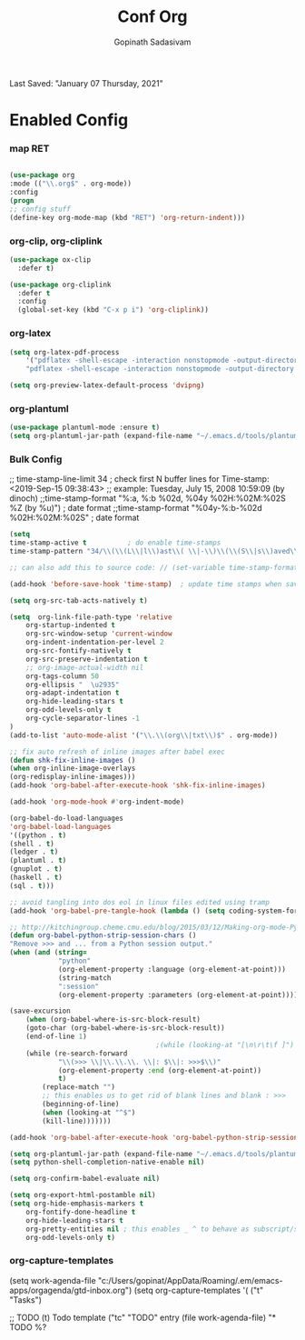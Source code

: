 #+TITLE: Conf Org
#+AUTHOR: Gopinath Sadasivam
#+BABEL: :cache yes
#+PROPERTY: header-args :tangle yes
Last Saved: "January 07 Thursday, 2021"

* Enabled Config
 :PROPERTIES:
 :header-args: :tangle yes
 :END:

*** map RET
#+BEGIN_SRC emacs-lisp

(use-package org
:mode (("\\.org$" . org-mode))
:config
(progn
;; config stuff
(define-key org-mode-map (kbd "RET") 'org-return-indent)))
#+END_SRC
*** org-clip, org-cliplink
#+BEGIN_SRC emacs-lisp
(use-package ox-clip
  :defer t)

(use-package org-cliplink
  :defer t
  :config
  (global-set-key (kbd "C-x p i") 'org-cliplink))
#+END_SRC
*** org-latex
#+begin_src emacs-lisp
(setq org-latex-pdf-process
    '("pdflatex -shell-escape -interaction nonstopmode -output-directory %o %f"
    "pdflatex -shell-escape -interaction nonstopmode -output-directory %o %f"))

(setq org-preview-latex-default-process 'dvipng)
#+end_src
*** org-plantuml
#+BEGIN_SRC emacs-lisp
(use-package plantuml-mode :ensure t)
(setq org-plantuml-jar-path (expand-file-name "~/.emacs.d/tools/plantuml.jar"))
#+END_SRC
*** Bulk Config

;; time-stamp-line-limit 34     ; check first N buffer lines for Time-stamp: <2019-Sep-15 09:38:43>
;; example: Tuesday, July 15, 2008  10:59:09  (by dinoch)
;;time-stamp-format "%:a, %:b %02d, %04y  %02H:%02M:%02S %Z (by %u)") ; date format
;;time-stamp-format "%04y-%:b-%02d %02H:%02M:%02S" ; date format

#+BEGIN_SRC emacs-lisp
(setq
time-stamp-active t          ; do enable time-stamps
time-stamp-pattern "34/\\(\\(L\\|l\\)ast\\( \\|-\\)\\(\\(S\\|s\\)aved\\|\\(M\\|m\\)odified\\|\\(U\\|u\\)pdated\\)\\|Time-stamp\\) *: [\"]%:B %02d %:A, %:y[\"]")

;; can also add this to source code: // (set-variable time-stamp-format "%04y-%:b-%02d %02H:%02M:%02S")

(add-hook 'before-save-hook 'time-stamp)  ; update time stamps when saving

(setq org-src-tab-acts-natively t)

(setq  org-link-file-path-type 'relative
    org-startup-indented t
    org-src-window-setup 'current-window
    org-indent-indentation-per-level 2
    org-src-fontify-natively t
    org-src-preserve-indentation t
    ;; org-image-actual-width nil
    org-tags-column 50
    org-ellipsis "  \u2935"
    org-adapt-indentation t
    org-hide-leading-stars t
    org-odd-levels-only t
    org-cycle-separator-lines -1
)
(add-to-list 'auto-mode-alist '("\\.\\(org\\|txt\\)$" . org-mode))

;; fix auto refresh of inline images after babel exec
(defun shk-fix-inline-images ()
(when org-inline-image-overlays
(org-redisplay-inline-images)))
(add-hook 'org-babel-after-execute-hook 'shk-fix-inline-images)

(add-hook 'org-mode-hook #'org-indent-mode)

(org-babel-do-load-languages
'org-babel-load-languages
'((python . t)
(shell . t)
(ledger . t)
(plantuml . t)
(gnuplot . t)
(haskell . t)
(sql . t)))

;; avoid tangling into dos eol in linux files edited using tramp
(add-hook 'org-babel-pre-tangle-hook (lambda () (setq coding-system-for-write 'utf-8-unix)))

;; http://kitchingroup.cheme.cmu.edu/blog/2015/03/12/Making-org-mode-Python-sessions-look-better/
(defun org-babel-python-strip-session-chars ()
"Remove >>> and ... from a Python session output."
(when (and (string=
            "python"
            (org-element-property :language (org-element-at-point)))
            (string-match
            ":session"
            (org-element-property :parameters (org-element-at-point))))

(save-excursion
    (when (org-babel-where-is-src-block-result)
    (goto-char (org-babel-where-is-src-block-result))
    (end-of-line 1)
                                    ;(while (looking-at "[\n\r\t\f ]") (forward-char 1))
    (while (re-search-forward
            "\\(>>> \\|\\.\\.\\. \\|: $\\|: >>>$\\)"
            (org-element-property :end (org-element-at-point))
            t)
        (replace-match "")
        ;; this enables us to get rid of blank lines and blank : >>>
        (beginning-of-line)
        (when (looking-at "^$")
        (kill-line)))))))

(add-hook 'org-babel-after-execute-hook 'org-babel-python-strip-session-chars)

(setq org-plantuml-jar-path (expand-file-name "~/.emacs.d/tools/plantuml.jar"))
(setq python-shell-completion-native-enable nil)

(setq org-confirm-babel-evaluate nil)

(setq org-export-html-postamble nil)
(setq org-hide-emphasis-markers t
    org-fontify-done-headline t
    org-hide-leading-stars t
    org-pretty-entities nil ; this enables _ ^ to behave as subscript/supersript -> annoying
    org-odd-levels-only t)
#+END_SRC
*** org-capture-templates

(setq work-agenda-file "c:/Users/gopinat/AppData/Roaming/.em/emacs-apps/orgagenda/gtd-inbox.org")
(setq org-capture-templates
    '(
    ("t" "Tasks")

    ;; TODO     (t) Todo template
    ("tc" "TODO" entry (file work-agenda-file)
        "* TODO %?
:PROPERTIES:
:Created: %U
:Type:  %^{Type|Case|Task|Project}

:END:
:LOGBOOK:
- State \"TODO\"       from \"\"           %U
:END:" :empty-lines 1)


    ("j" "Journal" entry (file+datetree "~/org/journal.org")
        "* %?\nEntered on %U\n  %i\n  %a")

    ("i" "inbox" entry (file+datetree "~/org/org-inbox.org")
        "* %?
:PROPERTIES:
:Created: %U
:Category:  %^{Category|Work|Philosophy|Trading|Others}
:END:" :empty-lines 1)
    ("E" "Create Event and Clock In" entry
        (file+datetree+prompt "~/org/events.org")
        "* %?\n%T" :clock-in t :clock-keep t)
    )
    )

#+BEGIN_SRC emacs-lisp

(setq life-agenda-file "~/.em/emacs-apps/orgagenda/life-inbox.org")
(setq work-agenda-file "~/.em/emacs-apps/orgagenda/work-inbox.org")

(use-package doct
:commands (doct)
:init (setq org-capture-templates
            (doct '(("TODO"
                    :keys "t"
                    :children (("life"
                                :keys "l"
                                :template ("* TODO %^{Description}"
                                            ;;"SCHEDULED: %(org-insert-time-stamp (org-read-date nil t \"+1d\"))"
                                            "%^{SCHEDULED}p"
                                            ":PROPERTIES:"
                                            ":Category: %^{Home|Family|Friends|Learnings|Misc}"
                                            ":END:"
                                            )
                                :headline "Tasks"
                                :file life-agenda-file)
                                ("work"
                                :keys "w"
                                :template ("* TODO %^{Description}"
                                            "%^{SCHEDULED}p"
                                            ":PROPERTIES:"
                                            ":Category: %^{sprint|learning|Misc}"
                                            ":Created: %U"
                                            ":END:"
                                            ":LOGBOOK:"
                                            "- State \"TODO\"       from \"\"           %U"
                                            ":END:")
                                :headline "Tasks"
                                :file work-agenda-file)))

                    ("Journal"
                    :keys "j"
                    :prepend t
                    :children (("general"
                                :keys "g"
                                :file "~/.em/em.ginbox/general-inbox.org"
                                :template ("* %?" "%U")
                                :datetree t)
                                ("apm-journal"
                                :keys "a"
                                :file "c:/my/work/apm-bpm/apmbpm.git/private/agenda/apm-journal.org"
                                :template ("* %?" "%U")
                                :datetree t)
                                ))

                    ("Bookmarks"
                    :keys "b"
                    :prepend t
                    :file "c:/my/gitrepos/bookmarks.git/partial/bookmarks-inbox.org"
                    :template ("* bm")
                    )
                    ))))


#+END_SRC

more ideas: https://emacs.stackexchange.com/questions/52569/how-to-set-schedule-and-deadline-for-entires-being-inserted-via-org-capture-temp

(defun jk-org-insert-time-stamp (time-string)
(interactive "sTime: ")
(let ((default-time (apply 'encode-time (decode-time))))
(org-insert-time-stamp
    (apply 'encode-time (org-read-date-analyze time-string default-time default-time)) t nil)))
***   org-agenda
*****   org-agenda keywords

#+BEGIN_SRC emacs-lisp
(setq org-todo-keywords
    (quote ((sequence "TODO(t)" "NEXT(n)" "|" "DONE(d)")
            (sequence "WAITING(w@/!)" "HOLD(h@/!)" "|" "CANCELLED(c@/!)" "MEETING" "EVENT"))))

(setq org-todo-keyword-faces
      (quote (("TODO"      :background "red" :foreground "white" :weight bold)
              ("NEXT"      :background "slate blue" :foreground "white" :weight bold)
              ("DONE"      :background "forest green" :foreground "white" :weight bold)
              ("WAITING"   :background "orange" :foreground "white" :weight bold)
              ("HOLD"      :background "magenta" :foreground "white" :weight bold)
              ("CANCELLED" :background "forest green" :foreground "white" :weight bold)
              ("MEETING"   :background "forest green" :foreground "white" :weight bold)
              ("EVENT"     :background "black" :foreground "white" :weight bold)
              )))
(setq org-todo-state-tags-triggers
    (quote (("CANCELLED" ("CANCELLED" . t))
            ("WAITING" ("WAITING" . t))
            ("HOLD" ("WAITING") ("HOLD" . t))
            (done ("WAITING") ("HOLD"))
            ("TODO" ("WAITING") ("CANCELLED") ("HOLD"))
            ("NEXT" ("WAITING") ("CANCELLED") ("HOLD"))
            ("EVENT" ("WAITING") ("CANCELLED") ("HOLD"))
            ("DONE" ("WAITING") ("CANCELLED") ("HOLD")))))
#+END_SRC
***** org-agenda init vars
#+BEGIN_SRC emacs-lisp
;;https://punchagan.muse-amuse.in/blog/how-i-learnt-to-use-emacs-profiler/
;;(setq org-agenda-inhibit-startup t) ;; ~50x speedup
;;(setq org-agenda-use-tag-inheritance nil) ;; 3-4x speedup
;; default for unix/windows

(setq org-agenda-root-dir "~/.em/emacs-apps/orgagenda")
(setq holiday-file  "~/.em/emacs-apps/orgagenda/holiday_list.el")
(if (file-exists-p holiday-file)
(load-file holiday-file))

;; if the agenda folder is somewhere else in windows
(with-system windows-nt
(setq holiday-file  "i:/emacs-apps/orgagenda/holiday_list.el")
(when (file-exists-p holiday-file)
(setq org-agenda-root-dir "i:/emacs-apps/orgagenda")
(load-file holiday-file)))

(setq org-log-done t
    org-log-into-drawer t
    org-agenda-start-day "1d"
    org-agenda-span 'day
    org-agenda-start-on-weekday nil
    ;; org agenda conf https://daryl.wakatara.com/easing-into-emacs-org-mode
    org-agenda-show-all-dates nil  ;org agenda skip empty days
    org-agenda-skip-deadline-if-done t
    org-deadline-warning-days 7
    org-agenda-skip-deadline-prewarning-if-scheduled t
    org-agenda-skip-scheduled-if-deadline-is-shown t
    org-agenda-skip-deadline-prewarning-if-scheduled (quote pre-scheduled) ;;http://pragmaticemacs.com/emacs/org-mode-basics-vii-a-todo-list-with-schedules-and-deadlines/
    org-agenda-todo-list-sublevels t
    org-stuck-projects (quote ("" nil nil ""))
    org-agenda-deadline-leaders '("" "In %3d d.: " "%2d d. ago: ")
    org-agenda-scheduled-leaders '("" "Sched.%2dx: ")
    org-agenda-files (list ;;(concat org-agenda-root-dir "/gtd-inbox.org") ;; default-agenda-file
                    (concat org-agenda-root-dir "/gtd.org")
                    (concat org-agenda-root-dir "/anniv.org")
                    work-agenda-file
                    life-agenda-file
                    )

    )

(setq org-agenda-prefix-format
    '((agenda  . "%i %12:c%?-12t   %s")
    (todo  . " %(let ((scheduled (org-get-scheduled-time (point)))) (if scheduled (format-time-string \"%Y-%m-%d\" scheduled) \"\")) %i %12:c  ")
    (tags  . " %i %15:c")
    (timeline . "% s")
    (search . " %i %-12:c")))


(defface org-checkbox-done-text
'((t (:foreground "#71696A" :strike-through t)))
"Face for the text part of a checked org-mode checkbox.")

(font-lock-add-keywords
'org-mode
`(("^[ \t]*\\(?:[-+*]\\|[0-9]+[).]\\)[ \t]+\\(\\(?:\\[@\\(?:start:\\)?[0-9]+\\][ \t]*\\)?\\[\\(?:X\\|\\([0-9]+\\)/\\2\\)\\][^\n]*\n\\)"
1 'org-checkbox-done-text prepend))
'append)

(defun my-custom-agenda-fn ()
(setq truncate-lines t))

(add-hook 'org-agenda-finalize-hook 'my-custom-agenda-fn)



(setq org-agenda-format-date (lambda (date) (concat "\n"
                                                (make-string (window-width) 9472)
                                                "\n"
                                                (org-agenda-format-date-aligned date))))
#+END_SRC
;;older format
(setq org-agenda-prefix-format
    (quote
    ((agenda . "%-12c%?-12t% s")
    (timeline . "% s")
    (todo . "%-12c")
    (tags . "%-12c")
    (search . "%-12c"))))
***** org-agenda view
#+BEGIN_SRC emacs-lisp
;; Do not dim blocked tasks
(setq org-agenda-dim-blocked-tasks nil)

;; Compact the block agenda view
(setq org-agenda-compact-blocks t)

;; to keep the agenda view fast
(setq org-agenda-span 'day)

;; any TODO with no NEXT action is stuck
(setq org-stuck-projects (quote ("" nil nil "")))

;; Custom agenda command definitions
(setq org-agenda-custom-commands
    (quote (("N" "Notes" tags "NOTE"
            ((org-agenda-overriding-header "Notes")
            (org-tags-match-list-sublevels t)))
            ("h" "Habits" tags-todo "STYLE=\"habit\""
            ((org-agenda-overriding-header "Habits")
            (org-agenda-sorting-strategy
                '(todo-state-down effort-up category-keep))))
            (" " "Agenda"
            ((agenda "" nil)
            (tags "REFILE"
                    ((org-agenda-overriding-header "Tasks to Refile")
                    (org-tags-match-list-sublevels nil)))
            (tags-todo "-CANCELLED/!"
                        ((org-agenda-overriding-header "Stuck Projects")
                        (org-agenda-skip-function 'bh/skip-non-stuck-projects)
                        (org-agenda-sorting-strategy
                            '(category-keep))))
            (tags-todo "-CANCELLED/!NEXT"
                        ((org-agenda-overriding-header (concat "Project Next Tasks"
                                                                (if bh/hide-scheduled-and-waiting-next-tasks
                                                                    ""
                                                                " (including WAITING and SCHEDULED tasks)")))
                        (org-agenda-skip-function 'bh/skip-projects-and-habits-and-single-tasks)
                        (org-tags-match-list-sublevels t)
                        (org-agenda-todo-ignore-scheduled bh/hide-scheduled-and-waiting-next-tasks)
                        (org-agenda-todo-ignore-deadlines bh/hide-scheduled-and-waiting-next-tasks)
                        (org-agenda-todo-ignore-with-date bh/hide-scheduled-and-waiting-next-tasks)
                        (org-agenda-sorting-strategy
                            '(todo-state-down effort-up category-keep))))
            (tags-todo "-HOLD-CANCELLED/!"
                        ((org-agenda-overriding-header "Projects")
                        (org-agenda-skip-function 'bh/skip-non-projects)
                        (org-tags-match-list-sublevels 'indented)
                        (org-agenda-sorting-strategy
                            '(category-keep))))
            (tags-todo "-REFILE-CANCELLED-WAITING-HOLD/!"
                        ((org-agenda-overriding-header (concat "Project Subtasks"
                                                                (if bh/hide-scheduled-and-waiting-next-tasks
                                                                    ""
                                                                " (including WAITING and SCHEDULED tasks)")))
                        (org-agenda-skip-function 'bh/skip-non-project-tasks)
                        (org-agenda-todo-ignore-scheduled bh/hide-scheduled-and-waiting-next-tasks)
                        (org-agenda-todo-ignore-deadlines bh/hide-scheduled-and-waiting-next-tasks)
                        (org-agenda-todo-ignore-with-date bh/hide-scheduled-and-waiting-next-tasks)
                        (org-agenda-sorting-strategy
                            '(category-keep))))
            (tags-todo "-REFILE-CANCELLED-WAITING-HOLD/!"
                        ((org-agenda-overriding-header (concat "Standalone Tasks"
                                                                (if bh/hide-scheduled-and-waiting-next-tasks
                                                                    ""
                                                                " (including WAITING and SCHEDULED tasks)")))
                        (org-agenda-skip-function 'bh/skip-project-tasks)
                        (org-agenda-todo-ignore-scheduled bh/hide-scheduled-and-waiting-next-tasks)
                        (org-agenda-todo-ignore-deadlines bh/hide-scheduled-and-waiting-next-tasks)
                        (org-agenda-todo-ignore-with-date bh/hide-scheduled-and-waiting-next-tasks)
                        (org-agenda-sorting-strategy
                            '(category-keep))))
            (tags-todo "-CANCELLED+WAITING|HOLD/!"
                        ((org-agenda-overriding-header (concat "Waiting and Postponed Tasks"
                                                                (if bh/hide-scheduled-and-waiting-next-tasks
                                                                    ""
                                                                " (including WAITING and SCHEDULED tasks)")))
                        (org-agenda-skip-function 'bh/skip-non-tasks)
                        (org-tags-match-list-sublevels nil)
                        (org-agenda-todo-ignore-scheduled bh/hide-scheduled-and-waiting-next-tasks)
                        (org-agenda-todo-ignore-deadlines bh/hide-scheduled-and-waiting-next-tasks)))
            ;; (tags "-REFILE/"
            ;;       ((org-agenda-overriding-header "Tasks to Archive")
            ;;        (org-agenda-skip-function 'bh/skip-non-archivable-tasks)
            ;;        (org-tags-match-list-sublevels nil)))
            )
            nil))))

;; filter context-based tasks
(defun bh/org-auto-exclude-function (tag)
"Automatic task exclusion in the agenda with / RET"
(and (cond
    ((string= tag "hold")
        t)
    ((string= tag "backburner")
        t))
    (concat "-" tag)))

(setq org-agenda-auto-exclude-function 'bh/org-auto-exclude-function)
#+END_SRC
***** org-agenda clocking
#+BEGIN_SRC emacs-lisp
;; Change tasks to NEXT when clocking in
(setq org-clock-in-switch-to-state 'bh/clock-in-to-next)

(setq bh/keep-clock-running nil)

(defun bh/clock-in-to-next (kw)
"Switch a task from TODO to NEXT when clocking in.
Skips capture tasks, projects, and subprojects.
Switch projects and subprojects from NEXT back to TODO"
(when (not (and (boundp 'org-capture-mode) org-capture-mode))
(cond
    ((and (member (org-get-todo-state) (list "TODO"))
        (bh/is-task-p))
    "NEXT")
    ((and (member (org-get-todo-state) (list "NEXT"))
        (bh/is-project-p))
    "TODO"))))

(defun bh/find-project-task ()
"Move point to the parent (project) task if any"
(save-restriction
(widen)
(let ((parent-task (save-excursion (org-back-to-heading 'invisible-ok) (point))))
    (while (org-up-heading-safe)
    (when (member (nth 2 (org-heading-components)) org-todo-keywords-1)
        (setq parent-task (point))))
    (goto-char parent-task)
    parent-task)))

(defun bh/punch-in (arg)
"Start continuous clocking and set the default task to the
selected task.  If no task is selected set the Organization task
as the default task."
(interactive "p")
(setq bh/keep-clock-running t)
(if (equal major-mode 'org-agenda-mode)
    ;;
    ;; We're in the agenda
    ;;
    (let* ((marker (org-get-at-bol 'org-hd-marker))
            (tags (org-with-point-at marker (org-get-tags-at))))
    (if (and (eq arg 4) tags)
        (org-agenda-clock-in '(16))
        (bh/clock-in-organization-task-as-default)))
;;
;; We are not in the agenda
;;
(save-restriction
    (widen)
    ; Find the tags on the current task
    (if (and (equal major-mode 'org-mode) (not (org-before-first-heading-p)) (eq arg 4))
        (org-clock-in '(16))
    (bh/clock-in-organization-task-as-default)))))

(defun bh/punch-out ()
(interactive)
(setq bh/keep-clock-running nil)
(when (org-clock-is-active)
(org-clock-out))
(org-agenda-remove-restriction-lock))

(defun bh/clock-in-default-task ()
(save-excursion
(org-with-point-at org-clock-default-task
    (org-clock-in))))

(defun bh/clock-in-parent-task ()
"Move point to the parent (project) task if any and clock in"
(let ((parent-task))
(save-excursion
    (save-restriction
    (widen)
    (while (and (not parent-task) (org-up-heading-safe))
        (when (member (nth 2 (org-heading-components)) org-todo-keywords-1)
        (setq parent-task (point))))
    (if parent-task
        (org-with-point-at parent-task
            (org-clock-in))
        (when bh/keep-clock-running
        (bh/clock-in-default-task)))))))

(defvar bh/organization-task-id "15f4cc8b-d018-45e2-81ef-8c900b260029")

(defun bh/clock-in-organization-task-as-default ()
(interactive)
(org-with-point-at (org-id-find bh/organization-task-id 'marker)
(org-clock-in '(16))))

(defun bh/clock-out-maybe ()
(when (and bh/keep-clock-running
            (not org-clock-clocking-in)
            (marker-buffer org-clock-default-task)
            (not org-clock-resolving-clocks-due-to-idleness))
(bh/clock-in-parent-task)))

(add-hook 'org-clock-out-hook 'bh/clock-out-maybe 'append)

(require 'org-id)
(defun bh/clock-in-task-by-id (id)
"Clock in a task by id"
(org-with-point-at (org-id-find id 'marker)
(org-clock-in nil)))

(defun bh/clock-in-last-task (arg)
"Clock in the interrupted task if there is one
Skip the default task and get the next one.
A prefix arg forces clock in of the default task."
(interactive "p")
(let ((clock-in-to-task
        (cond
        ((eq arg 4) org-clock-default-task)
        ((and (org-clock-is-active)
            (equal org-clock-default-task (cadr org-clock-history)))
        (caddr org-clock-history))
        ((org-clock-is-active) (cadr org-clock-history))
        ((equal org-clock-default-task (car org-clock-history)) (cadr org-clock-history))
        (t (car org-clock-history)))))
(widen)
(org-with-point-at clock-in-to-task
    (org-clock-in nil))))

(defun bh/org-auto-exclude-function (tag)
"Automatic task exclusion in the agenda with / RET"
(and (cond
    ((string= tag "hold")
        t)
    ((string= tag "backburner")
        t))
    (concat "-" tag)))

(setq org-agenda-auto-exclude-function 'bh/org-auto-exclude-function)
#+END_SRC
***** org-agenda project
#+BEGIN_SRC emacs-lisp
(defun bh/is-project-p ()
"Any task with a todo keyword subtask"
(save-restriction
(widen)
(let ((has-subtask)
        (subtree-end (save-excursion (org-end-of-subtree t)))
        (is-a-task (member (nth 2 (org-heading-components)) org-todo-keywords-1)))
    (save-excursion
    (forward-line 1)
    (while (and (not has-subtask)
                (< (point) subtree-end)
                (re-search-forward "^\*+ " subtree-end t))
        (when (member (org-get-todo-state) org-todo-keywords-1)
        (setq has-subtask t))))
    (and is-a-task has-subtask))))

(defun bh/is-project-subtree-p ()
"Any task with a todo keyword that is in a project subtree.
Callers of this function already widen the buffer view."
(let ((task (save-excursion (org-back-to-heading 'invisible-ok)
                            (point))))
(save-excursion
    (bh/find-project-task)
    (if (equal (point) task)
        nil
    t))))

(defun bh/is-task-p ()
"Any task with a todo keyword and no subtask"
(save-restriction
(widen)
(let ((has-subtask)
        (subtree-end (save-excursion (org-end-of-subtree t)))
        (is-a-task (member (nth 2 (org-heading-components)) org-todo-keywords-1)))
    (save-excursion
    (forward-line 1)
    (while (and (not has-subtask)
                (< (point) subtree-end)
                (re-search-forward "^\*+ " subtree-end t))
        (when (member (org-get-todo-state) org-todo-keywords-1)
        (setq has-subtask t))))
    (and is-a-task (not has-subtask)))))

(defun bh/is-subproject-p ()
"Any task which is a subtask of another project"
(let ((is-subproject)
    (is-a-task (member (nth 2 (org-heading-components)) org-todo-keywords-1)))
(save-excursion
    (while (and (not is-subproject) (org-up-heading-safe))
    (when (member (nth 2 (org-heading-components)) org-todo-keywords-1)
        (setq is-subproject t))))
(and is-a-task is-subproject)))

(defun bh/list-sublevels-for-projects-indented ()
"Set org-tags-match-list-sublevels so when restricted to a subtree we list all subtasks.
This is normally used by skipping functions where this variable is already local to the agenda."
(if (marker-buffer org-agenda-restrict-begin)
    (setq org-tags-match-list-sublevels 'indented)
(setq org-tags-match-list-sublevels nil))
nil)

(defun bh/list-sublevels-for-projects ()
"Set org-tags-match-list-sublevels so when restricted to a subtree we list all subtasks.
This is normally used by skipping functions where this variable is already local to the agenda."
(if (marker-buffer org-agenda-restrict-begin)
    (setq org-tags-match-list-sublevels t)
(setq org-tags-match-list-sublevels nil))
nil)

(defvar bh/hide-scheduled-and-waiting-next-tasks t)

(defun bh/toggle-next-task-display ()
(interactive)
(setq bh/hide-scheduled-and-waiting-next-tasks (not bh/hide-scheduled-and-waiting-next-tasks))
(when  (equal major-mode 'org-agenda-mode)
(org-agenda-redo))
(message "%s WAITING and SCHEDULED NEXT Tasks" (if bh/hide-scheduled-and-waiting-next-tasks "Hide" "Show")))

(defun bh/skip-stuck-projects ()
"Skip trees that are not stuck projects"
(save-restriction
(widen)
(let ((next-headline (save-excursion (or (outline-next-heading) (point-max)))))
    (if (bh/is-project-p)
        (let* ((subtree-end (save-excursion (org-end-of-subtree t)))
                (has-next ))
        (save-excursion
            (forward-line 1)
            (while (and (not has-next) (< (point) subtree-end) (re-search-forward "^\\*+ NEXT " subtree-end t))
            (unless (member "WAITING" (org-get-tags-at))
                (setq has-next t))))
        (if has-next
            nil
            next-headline)) ; a stuck project, has subtasks but no next task
    nil))))

(defun bh/skip-non-stuck-projects ()
"Skip trees that are not stuck projects"
;; (bh/list-sublevels-for-projects-indented)
(save-restriction
(widen)
(let ((next-headline (save-excursion (or (outline-next-heading) (point-max)))))
    (if (bh/is-project-p)
        (let* ((subtree-end (save-excursion (org-end-of-subtree t)))
                (has-next ))
        (save-excursion
            (forward-line 1)
            (while (and (not has-next) (< (point) subtree-end) (re-search-forward "^\\*+ NEXT " subtree-end t))
            (unless (member "WAITING" (org-get-tags-at))
                (setq has-next t))))
        (if has-next
            next-headline
            nil)) ; a stuck project, has subtasks but no next task
    next-headline))))

(defun bh/skip-non-projects ()
"Skip trees that are not projects"
;; (bh/list-sublevels-for-projects-indented)
(if (save-excursion (bh/skip-non-stuck-projects))
    (save-restriction
    (widen)
    (let ((subtree-end (save-excursion (org-end-of-subtree t))))
        (cond
        ((bh/is-project-p)
        nil)
        ((and (bh/is-project-subtree-p) (not (bh/is-task-p)))
        nil)
        (t
        subtree-end))))
(save-excursion (org-end-of-subtree t))))

(defun bh/skip-non-tasks ()
"Show non-project tasks.
Skip project and sub-project tasks, habits, and project related tasks."
(save-restriction
(widen)
(let ((next-headline (save-excursion (or (outline-next-heading) (point-max)))))
    (cond
    ((bh/is-task-p)
    nil)
    (t
    next-headline)))))

(defun bh/skip-project-trees-and-habits ()
"Skip trees that are projects"
(save-restriction
(widen)
(let ((subtree-end (save-excursion (org-end-of-subtree t))))
    (cond
    ((bh/is-project-p)
    subtree-end)
    ((org-is-habit-p)
    subtree-end)
    (t
    nil)))))

(defun bh/skip-projects-and-habits-and-single-tasks ()
"Skip trees that are projects, tasks that are habits, single non-project tasks"
(save-restriction
(widen)
(let ((next-headline (save-excursion (or (outline-next-heading) (point-max)))))
    (cond
    ((org-is-habit-p)
    next-headline)
    ((and bh/hide-scheduled-and-waiting-next-tasks
            (member "WAITING" (org-get-tags-at)))
    next-headline)
    ((bh/is-project-p)
    next-headline)
    ((and (bh/is-task-p) (not (bh/is-project-subtree-p)))
    next-headline)
    (t
    nil)))))

(defun bh/skip-project-tasks-maybe ()
"Show tasks related to the current restriction.
When restricted to a project, skip project and sub project tasks, habits, NEXT tasks, and loose tasks.
When not restricted, skip project and sub-project tasks, habits, and project related tasks."
(save-restriction
(widen)
(let* ((subtree-end (save-excursion (org-end-of-subtree t)))
        (next-headline (save-excursion (or (outline-next-heading) (point-max))))
        (limit-to-project (marker-buffer org-agenda-restrict-begin)))
    (cond
    ((bh/is-project-p)
    next-headline)
    ((org-is-habit-p)
    subtree-end)
    ((and (not limit-to-project)
            (bh/is-project-subtree-p))
    subtree-end)
    ((and limit-to-project
            (bh/is-project-subtree-p)
            (member (org-get-todo-state) (list "NEXT")))
    subtree-end)
    (t
    nil)))))

(defun bh/skip-project-tasks ()
"Show non-project tasks.
Skip project and sub-project tasks, habits, and project related tasks."
(save-restriction
(widen)
(let* ((subtree-end (save-excursion (org-end-of-subtree t))))
    (cond
    ((bh/is-project-p)
    subtree-end)
    ((org-is-habit-p)
    subtree-end)
    ((bh/is-project-subtree-p)
    subtree-end)
    (t
    nil)))))

(defun bh/skip-non-project-tasks ()
"Show project tasks.
Skip project and sub-project tasks, habits, and loose non-project tasks."
(save-restriction
(widen)
(let* ((subtree-end (save-excursion (org-end-of-subtree t)))
        (next-headline (save-excursion (or (outline-next-heading) (point-max)))))
    (cond
    ((bh/is-project-p)
    next-headline)
    ((org-is-habit-p)
    subtree-end)
    ((and (bh/is-project-subtree-p)
            (member (org-get-todo-state) (list "NEXT")))
    subtree-end)
    ((not (bh/is-project-subtree-p))
    subtree-end)
    (t
    nil)))))

(defun bh/skip-projects-and-habits ()
"Skip trees that are projects and tasks that are habits"
(save-restriction
(widen)
(let ((subtree-end (save-excursion (org-end-of-subtree t))))
    (cond
    ((bh/is-project-p)
    subtree-end)
    ((org-is-habit-p)
    subtree-end)
    (t
    nil)))))

(defun bh/skip-non-subprojects ()
"Skip trees that are not projects"
(let ((next-headline (save-excursion (outline-next-heading))))
(if (bh/is-subproject-p)
    nil
    next-headline)))
#+END_SRC
*** timestamp
#+BEGIN_SRC emacs-lisp
(defvar bh/insert-inactive-timestamp nil)

(defun bh/toggle-insert-inactive-timestamp ()
(interactive)
(setq bh/insert-inactive-timestamp (not bh/insert-inactive-timestamp))
(message "Heading timestamps are %s" (if bh/insert-inactive-timestamp "ON" "OFF")))

(defun bh/insert-inactive-timestamp ()
(interactive)
(org-insert-time-stamp nil t t nil nil nil))

(defun bh/insert-heading-inactive-timestamp ()
(save-excursion
(when bh/insert-inactive-timestamp
    (org-return)
    (org-cycle)
    (bh/insert-inactive-timestamp))))

(add-hook 'org-insert-heading-hook 'bh/insert-heading-inactive-timestamp 'append)

#+END_SRC
*** keybindings
#+BEGIN_SRC emacs-lisp
(global-set-key (kbd "<f10>") 'org-agenda)
;; (global-set-key (kbd "<f8>") 'bh/org-todo)
;; (global-set-key (kbd "<S-f5>") 'bh/widen)
;; (global-set-key (kbd "<f7>") 'bh/set-truncate-lines)
;; (global-set-key (kbd "<f8>") 'org-cycle-agenda-files)
;; (global-set-key (kbd "<f9> <f9>") 'bh/show-org-agenda)
(global-set-key (kbd "<f9> b") 'bbdb)
(global-set-key (kbd "<f9> c") 'mycalendar)
;; (global-set-key (kbd "<f9> f") 'boxquote-insert-file)
;; (global-set-key (kbd "<f9> g") 'gnus)
;; (global-set-key (kbd "<f9> h") 'bh/hide-other)
(global-set-key (kbd "<f9> n") 'bh/toggle-next-task-display)

(global-set-key (kbd "<f9> i") 'bh/punch-in)
(global-set-key (kbd "<f9> o") 'bh/punch-out)

;; (global-set-key (kbd "<f9> o") 'bh/make-org-scratch)

;; (global-set-key (kbd "<f9> r") 'boxquote-region)
;; (global-set-key (kbd "<f9> s") 'bh/switch-to-scratch)

(global-set-key (kbd "<f9> t") 'bh/insert-inactive-timestamp)
(global-set-key (kbd "<f9> T") 'bh/toggle-insert-inactive-timestamp)

(global-set-key (kbd "<f9> v") 'visible-mode)
(global-set-key (kbd "<f9> l") 'org-toggle-link-display)
(global-set-key (kbd "<f9> SPC") 'bh/clock-in-last-task)
;; (global-set-key (kbd "C-<f9>") 'previous-buffer)
;; (global-set-key (kbd "M-<f9>") 'org-toggle-inline-images)
;; (global-set-key (kbd "C-x n r") 'narrow-to-region)
;; (global-set-key (kbd "C-<f10>") 'next-buffer)

(global-set-key (kbd "<f9> j") 'org-clock-goto)
(global-set-key (kbd "C-<f9>") 'org-clock-in)
;; (global-set-key (kbd "C-s-<f12>") 'bh/save-then-publish)
;; (global-set-key (kbd "C-c c") 'org-capture)
#+END_SRC
*** effort
#+BEGIN_SRC emacs-lisp
; global Effort estimate values
; global STYLE property values for completion
(setq org-global-properties (quote (("Effort_ALL" . "0:15 0:30 0:45 1:00 2:00 3:00 4:00 5:00 6:00 0:00")
                                ("STYLE_ALL" . "habit"))))
#+END_SRC
*** org-super-agenda

see also: https://dustinlacewell.github.io/emacs.d/#org4406fcb

:transformer (--> it
                                (propertize it 'face '(:background "gray95")))

;;(add-hook 'org-agenda-mode-hook (lambda() (org-agenda-day-view))) ;not working
#+BEGIN_SRC emacs-lisp
(use-package org-super-agenda
:ensure t
:init (progn
        (org-super-agenda-mode)
        )
:config
(setq org-super-agenda-groups
    '((:name "Today"
                :time-grid t
                :scheduled today)
        (:name "Due today"
                :deadline today)
        (:name "Important"
                :priority "A")
        (:name "Overdue"
                :deadline past)
        (:name "Due soon"
                :deadline future)
        (:name "Waiting"
                :todo "WAIT")
        (:name "Home"
                :tag "Home"))))
#+END_SRC
*** org-helpers

#+BEGIN_SRC emacs-lisp
(defun my/org/org-reformat-buffer ()
(interactive)
(when (y-or-n-p "Really format current buffer? ")
(let ((document (org-element-interpret-data (org-element-parse-buffer))))
    (erase-buffer)
    (insert document)
    (goto-char (point-min)))))
#+END_SRC
*** prettify

        ;;("lambda" . ?Î»)
        ("#+BEGIN_SRC" . ?â)
        ("#+END_SRC"    . ? )

(defun add-pretty-lambda ()
"Make some word or string show as pretty Unicode symbols.
See https://unicodelookup.com for more."
(setq prettify-symbols-alist
    '(
        ("#+TITLE:" . ? )
        ("Last Saved:" . ? )
        ("#+END_SRC"    . ?-)
        )))
;; Alterna tively, rendering begin/end src as icons can be improved:
;; https://pank.eu/blog/pretty-babel-src-blocks.html#coderef-symbol

#+BEGIN_SRC emacs-lisp
(global-prettify-symbols-mode 1)
(defun add-pretty-lambda ()
"make some word or string show as pretty Unicode symbols"
(setq prettify-symbols-alist
    '(
        ("lambda" . 955)
        ("->" . 8594)
        ("=>" . 8658)
        ("#+TITLE:" . ? )

        ("Last Saved:" . 9997)
        ("#+BEGIN_SRC" . 955)
        ("#+END_SRC" . 8945)
        ("#+begin_src" . 955)
        ("#+end_src" . 8945)
        ("#+RESULTS:" . 187)
        ("#+BEGIN_SRC" . 128187)
        ("#+END_SRC" . 9210)
        (":PROPERTIES:" . ":")
        (":END:" . 8945)
        ("#+BEGIN_EXAMPLE" . "~")
        ("#+begin_example"  . "~")
        ("#+END_EXAMPLE" . "~")
        ("#+end_example" . "~")
        ("#+begin_quote" . "~")
        ("#+end_quote" . "~")
        ("#+TBLFM:" . 8747)
        ("[ ]" .  9744)
        ("[X]" . 9745 )
        ("[-]" . 10061 )
        )))


(setq prettify-symbols-unprettify-at-point 'right-edge)
(add-hook 'text-mode-hook 'add-pretty-lambda)
(add-hook 'prog-mode-hook 'add-pretty-lambda)
(add-hook 'org-mode-hook 'add-pretty-lambda)
#+END_SRC
*** fonts

(add-hook 'org-mode-hook
        (lambda ()
        (variable-pitch-mode 1)
        visual-line-mode))

(custom-theme-set-faces
'user
'(variable-pitch ((t (:family "Roboto Mono Light 10" :height 120))))
'(fixed-pitch ((t ( :family "Consolas" :slant normal :weight normal :height 0.9 :width normal)))))

(custom-theme-set-faces
'user
'(org-block                 ((t (:inherit fixed-pitch))))
'(org-document-info-keyword ((t (:inherit (shadow fixed-pitch)))))
'(org-property-value        ((t (:inherit fixed-pitch))) t)
'(org-special-keyword       ((t (:inherit (font-lock-comment-face fixed-pitch)))))
'(org-tag                   ((t (:inherit (shadow fixed-pitch) :weight bold))))
'(org-verbatim              ((t (:inherit (shadow fixed-pitch))))))

https://mstempl.netlify.app/post/beautify-org-mode/

#+BEGIN_SRC emacs-lisp
(when (member "Symbola" (font-family-list))
(set-fontset-font "fontset-default" nil
                (font-spec :size 20 :name "Symbola")))

(when (member "Symbola" (font-family-list))
(set-fontset-font t 'unicode "Symbola" nil 'prepend))
#+END_SRC
*** org hide stars

#+BEGIN_SRC emacs-lisp
(defun chunyang-org-mode-hide-stars ()
(font-lock-add-keywords
nil
'(("^\\*+ "
    (0
    (prog1 nil
        (put-text-property (match-beginning 0) (match-end 0)
                        'face (list :foreground
                                    (face-attribute
                                        'default :background)))))))))

(add-hook 'org-mode-hook #'chunyang-org-mode-hide-stars)
#+END_SRC
*** toc-org
#+BEGIN_SRC emacs-lisp
(use-package toc-org :ensure t
:config
(progn
(add-to-list 'load-path "~/.emacs.d/toc-org")
(if (require 'toc-org nil t)
    (add-hook 'org-mode-hook 'toc-org-mode)

    ;; enable in markdown, too
    (add-hook 'markdown-mode-hook 'toc-org-mode)
    (define-key markdown-mode-map (kbd "\C-c\C-o") 'toc-org-markdown-follow-thing-at-point))
(warn "toc-org not found")))
#+END_SRC
*** org save,toggle and byte-compile config files!

#+BEGIN_SRC emacs-lisp
(defun my/tangle-all-config-files ()
(interactive)
"go through all config org files and output compiled elisp in elispfiles"
;; move compiled files to elispfiles folder
(mapc '(lambda(x) (org-babel-tangle-file x "emacs-lisp"))
    (directory-files (concat user-emacs-directory "config/orgfiles/") t ".org$"))

;; move compiled files to elispfiles folder
(mapc '(lambda(x) (rename-file x (concat user-emacs-directory "config/elispfiles/") t))
    (directory-files (concat user-emacs-directory "config/orgfiles/") t ".el[c]*$"))

(byte-recompile-directory (concat user-emacs-directory "config/elispfiles/") 0))

(defun my/tangle-this-config-file ()
(interactive)
"If the current file is in 'config/orgfiles', the code blocks are tangled"
(when (equal (file-name-directory (directory-file-name buffer-file-name)) (concat user-emacs-directory "config/orgfiles/"))
(progn
    (org-babel-tangle)
    (message "%s tangled" buffer-file-name)
    (mapc '(lambda(x) (rename-file x (concat user-emacs-directory "config/elispfiles/") t))
        (directory-files (concat user-emacs-directory "config/orgfiles/") t ".el[c]*$"))
    (byte-recompile-directory (concat user-emacs-directory "config/elispfiles/") 0))))

;;(add-hook 'after-save-hook #'my/tangle-dotfiles)
#+END_SRC
*** org-sidebar
#+BEGIN_SRC emacs-lisp
(use-package org-sidebar :ensure t)
#+END_SRC

* Disbled Config
 :PROPERTIES:
 :header-args: :tangle no
 :END:
